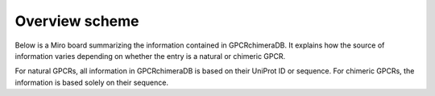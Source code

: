 Overview scheme
===============

Below is a Miro board summarizing the information contained in GPCRchimeraDB. 
It explains how the source of information varies depending on whether the entry is a natural or chimeric GPCR.

For natural GPCRs, all information in GPCRchimeraDB is based on their UniProt ID or sequence. 
For chimeric GPCRs, the information is based solely on their sequence. 

.. raw:: html

    <iframe width="768" height="432" src="https://miro.com/app/embed/uXjVK7SaEoE=/?pres=1&frameId=3458764592687924521&embedId=899582288826" frameborder="0" scrolling="no" allow="fullscreen; clipboard-read; clipboard-write" allowfullscreen></iframe>
